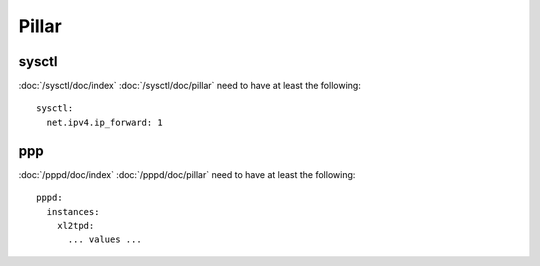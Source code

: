 Pillar
======

sysctl
------

:doc:`/sysctl/doc/index` :doc:`/sysctl/doc/pillar` need to have at least the
following::

  sysctl:
    net.ipv4.ip_forward: 1

ppp
---

:doc:`/pppd/doc/index` :doc:`/pppd/doc/pillar` need to have at least the
following::

  pppd:
    instances:
      xl2tpd:
        ... values ...
